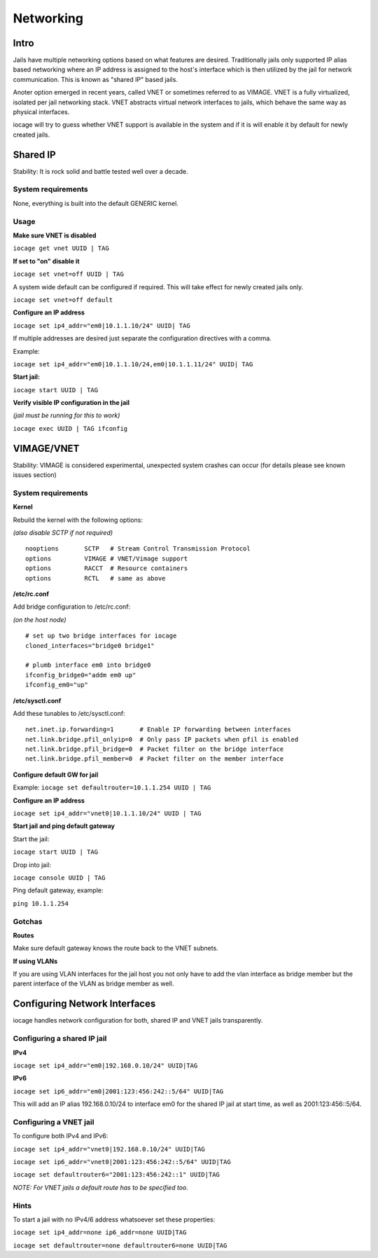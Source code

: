 ==========
Networking
==========

Intro
------

Jails have multiple networking options based on what features are desired. Traditionally jails
only supported IP alias based networking where an IP address is assigned to the host's interface
which is then utilized by the jail for network communication. This is known as "shared IP" based jails.

Anoter option emerged in recent years, called VNET or sometimes referred to as VIMAGE.
VNET is a fully virtualized, isolated per jail networking stack.
VNET abstracts virtual network interfaces to jails, which behave the same way as physical interfaces.

iocage will try to guess whether VNET support is available in the system and if it is will enable it by
default for newly created jails.

Shared IP
---------

Stability: It is rock solid and battle tested well over a decade.

System requirements
+++++++++++++++++++

None, everything is built into the default GENERIC kernel.

Usage
+++++

**Make sure VNET is disabled**

``iocage get vnet UUID | TAG``

**If set to "on" disable it**

``iocage set vnet=off UUID | TAG``

A system wide default can be configured if required. This will take effect for newly created jails only.

``iocage set vnet=off default``

**Configure an IP address**

``iocage set ip4_addr="em0|10.1.1.10/24" UUID| TAG``

If multiple addresses are desired just separate the configuration directives with a comma.

Example:

``iocage set ip4_addr="em0|10.1.1.10/24,em0|10.1.1.11/24" UUID| TAG``

**Start jail:**

``iocage start UUID | TAG``

**Verify visible IP configuration in the jail**

*(jail must be running for this to work)*

``iocage exec UUID | TAG ifconfig``


VIMAGE/VNET
-----------

Stability: VIMAGE is considered experimental, unexpected system crashes can occur (for details please see known issues section)

System requirements
+++++++++++++++++++

**Kernel**

Rebuild the kernel with the following options:

*(also disable SCTP if not required)*

::

  nooptions       SCTP   # Stream Control Transmission Protocol
  options         VIMAGE # VNET/Vimage support
  options         RACCT  # Resource containers
  options         RCTL   # same as above

**/etc/rc.conf**

Add bridge configuration to /etc/rc.conf:

*(on the host node)*

::

  # set up two bridge interfaces for iocage
  cloned_interfaces="bridge0 bridge1"

  # plumb interface em0 into bridge0
  ifconfig_bridge0="addm em0 up"
  ifconfig_em0="up"

**/etc/sysctl.conf**

Add these tunables to /etc/sysctl.conf:

::

  net.inet.ip.forwarding=1       # Enable IP forwarding between interfaces
  net.link.bridge.pfil_onlyip=0  # Only pass IP packets when pfil is enabled
  net.link.bridge.pfil_bridge=0  # Packet filter on the bridge interface
  net.link.bridge.pfil_member=0  # Packet filter on the member interface

**Configure default GW for jail**

Example: ``iocage set defaultrouter=10.1.1.254 UUID | TAG``

**Configure an IP address**

``iocage set ip4_addr="vnet0|10.1.1.10/24" UUID | TAG``

**Start jail and ping default gateway**

Start the jail:

``iocage start UUID | TAG``

Drop into jail:

``iocage console UUID | TAG``

Ping default gateway, example:

``ping 10.1.1.254``

Gotchas
+++++++

**Routes**

Make sure default gateway knows the route back to the VNET subnets.

**If using VLANs**

If you are using VLAN interfaces for the jail host you not only have
to add the vlan interface as bridge member but the parent interface
of the VLAN as bridge member as well.

Configuring Network Interfaces
------------------------------

iocage handles network configuration for both, shared IP and VNET jails transparently.

Configuring a shared IP jail
++++++++++++++++++++++++++++

**IPv4**

``iocage set ip4_addr="em0|192.168.0.10/24" UUID|TAG``

**IPv6**

``iocage set ip6_addr="em0|2001:123:456:242::5/64" UUID|TAG``

This will add an IP alias 192.168.0.10/24 to interface em0 for the shared IP jail at start time, as well as 2001:123:456::5/64.

Configuring a VNET jail
+++++++++++++++++++++++

To configure both IPv4 and IPv6:

``iocage set ip4_addr="vnet0|192.168.0.10/24" UUID|TAG``

``iocage set ip6_addr="vnet0|2001:123:456:242::5/64" UUID|TAG``

``iocage set defaultrouter6="2001:123:456:242::1" UUID|TAG``

*NOTE: For VNET jails a default route has to be specified too.*

Hints
+++++

To start a jail with no IPv4/6 address whatsoever set these properties:

``iocage set ip4_addr=none ip6_addr=none UUID|TAG``

``iocage set defaultrouter=none defaultrouter6=none UUID|TAG``
